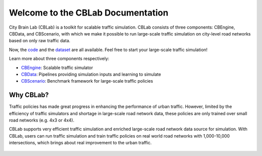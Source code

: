 .. OpenEngine documentation master file, created by
   sphinx-quickstart on Mon Apr  4 10:30:32 2022.
   You can adapt this file completely to your liking, but it should at least
   contain the root `toctree` directive.

Welcome to the CBLab Documentation
======================================

.. _doc:

.. image:: ./content/media/logo.png

\


City Brain Lab (CBLab) is a toolkit for scalable traffic simulation. CBLab consists of three components: CBEngine,
CBData, and CBScenario, with which we make it possible to run large-scale traffic simulation on city-level road
networks based on only raw traffic data.

Now, the `code <https://github.com/CityBrainLab/CityBrainLab.git>`_ and the `dataset <https://drive.google.com/drive/folders/1IyTvWprOA1R_6PVkuh7v9R4xrHcZAmYT?usp=sharing>`_
are all available. Feel free to start your large-scale traffic simulation!

\

.. image:: ./content/media/overview.png

\

Learn more about three components respectively:

- `CBEngine`_: Scalable traffic simulator
- `CBData`_: Pipelines providing simulation inputs and learning to simulate
- `CBScenario`_: Benchmark framework for large-scale traffic policies

.. _`CBEngine`: https://cblab-documentation.readthedocs.io/en/latest/content/cbengine/cbengine.html
.. _`CBData`: https://cblab-documentation.readthedocs.io/en/latest/content/cbdata/cbdata.html
.. _`CBScenario`: https://cblab-documentation.readthedocs.io/en/latest/content/cbscenario/cbscenario.html

Why CBLab?
----------

Traffic policies has made great progress in enhancing the performance of urban traffic. 
However, limited by the efficiency of traffic simulators and shortage in large-scale road network data, these policies
are only trained over small road networks (e.g. 4x3 or 4x4). 

CBLab supports very efficient traffic simulation and enriched large-scale road network data source for simulation.
With CBLab, users can run traffic simulation and train traffic policies on real world road networks with 1,000-10,000 intersections,
which brings about real improvement to the urban traffic. 

   .. toctree::
      :maxdepth: 2
      :caption: Contents
      
      content/cbengine/cbengine.rst
      content/cbdata/cbdata.rst
      content/cbscenario/cbscenario.rst
